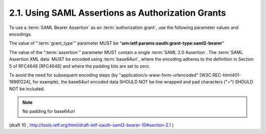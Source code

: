 2.1.  Using SAML Assertions as Authorization Grants
--------------------------------------------------------------------------------

To use a :term:`SAML Bearer Assertion` as an :term:`authorization grant`, 
use the following parameter values and encodings.

The value of ":term:`grant_type`" parameter MUST be
"**urn:ietf:params:oauth:grant-type:saml2-bearer**"

The value of the ":term:`assertion`" parameter MUST contain 
a single :term:`SAML 2.0 Assertion`.  
The :term:`SAML Assertion XML data` MUST be encoded 
using :term:`base64url`, 
where the encoding adheres to the definition in Section 5 of RFC4648 [RFC4648] 
and where the padding bits are set to zero.  

To avoid the need for subsequent encoding steps 
(by "application/x-www-form-urlencoded" [W3C.REC-html401-19991224], for example), 
the base64url encoded data SHOULD NOT be line wrapped and pad characters
("=") SHOULD NOT be included.

.. note::
    No padding for base64url
  

(draft 10 , http://tools.ietf.org/html/draft-ietf-oauth-saml2-bearer-10#section-2.1  )
